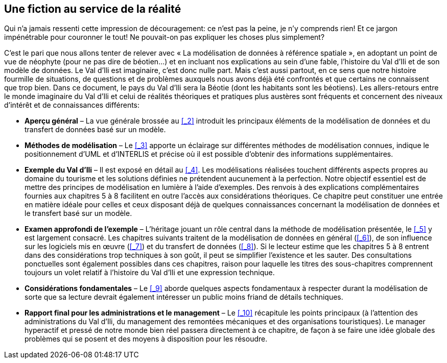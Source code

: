 [#_1]
== Une fiction au service de la réalité

Qui n'a jamais ressenti cette impression de découragement: ce n'est pas la peine, je n'y comprends rien! Et ce jargon impénétrable pour couronner le tout! Ne pouvait-on pas expliquer les choses plus simplement?

C'est le pari que nous allons tenter de relever avec « La modélisation de données à référence spatiale », en adoptant un point de vue de néophyte (pour ne pas dire de béotien…) et en incluant nos explications au sein d'une fable, l'histoire du Val d'IIi et de son modèle de données. Le Val d'Ili est imaginaire, c'est donc nulle part. Mais c'est aussi partout, en ce sens que notre histoire fourmille de situations, de questions et de problèmes auxquels nous avons déjà été confrontés et que certains ne connaissent que trop bien. Dans ce document, le pays du Val d'Ili sera la Béotie (dont les habitants sont les béotiens). Les allers-retours entre le monde imaginaire du Val d'Ili et celui de réalités théoriques et pratiques plus austères sont fréquents et concernent des niveaux d'intérêt et de connaissances différents:

* *Aperçu général* – La vue générale brossée au <<_2>> introduit les principaux éléments de la modélisation de données et du transfert de données basé sur un modèle.
* *Méthodes de modélisation* – Le <<_3>> apporte un éclairage sur différentes méthodes de modélisation connues, indique le positionnement d'UML et d'INTERLIS et précise où il est possible d'obtenir des informations supplémentaires.
* *Exemple du Val d'Ili* – Il est exposé en détail au <<_4>>. Les modélisations réalisées touchent différents aspects propres au domaine du tourisme et les solutions définies ne prétendent aucunement à la perfection. Notre objectif essentiel est de mettre des principes de modélisation en lumière à l'aide d'exemples. Des renvois à des explications complémentaires fournies aux chapitres 5 à 8 facilitent en outre l'accès aux considérations théoriques. Ce chapitre peut constituer une entrée en matière idéale pour celles et ceux disposant déjà de quelques connaissances concernant la modélisation de données et le transfert basé sur un modèle.
* *Examen approfondi de l'exemple* – L'héritage jouant un rôle central dans la méthode de modélisation présentée, le <<_5>> y est largement consacré. Les chapitres suivants traitent de la modélisation de données en général (<<_6>>), de son influence sur les logiciels mis en œuvre (<<_7>>) et du transfert de données (<<_8>>). Si le lecteur estime que les chapitres 5 à 8 entrent dans des considérations trop techniques à son goût, il peut se simplifier l'existence et les sauter. Des consultations ponctuelles sont également possibles dans ces chapitres, raison pour laquelle les titres des sous-chapitres comprennent toujours un volet relatif à l'histoire du Val d'Ili et une expression technique.
* *Considérations fondamentales* – Le <<_9>> aborde quelques aspects fondamentaux à respecter durant la modélisation de sorte que sa lecture devrait également intéresser un public moins friand de détails techniques.
* *Rapport final pour les administrations et le management* – Le <<_10>> récapitule les points principaux (à l'attention des administrations du Val d'Ili, du management des remontées mécaniques et des organisations touristiques). Le manager hyperactif et pressé de notre monde bien réel passera directement à ce chapitre, de façon à se faire une idée globale des problèmes qui se posent et des moyens à disposition pour les résoudre.

